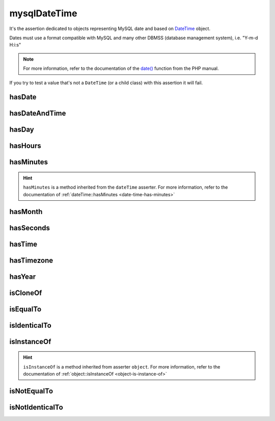 .. _mysql-date-time:

mysqlDateTime
*************

It's the assertion dedicated to objects representing MySQL date and based on `DateTime <http://php.net/datetime>`_ object.

Dates must use a format compatible with MySQL and many other DBMSS (database management system), i.e. "Y-m-d H:i:s"

.. note::
   For more information, refer to the documentation of the `date() <http://php.net/date>`_ function from the PHP manual.

If you try to test a value that's not a ``DateTime`` (or a child class) with this assertion it will fail.

.. _mysql-date-time-has-date:

hasDate
=======

.. seealso::
   ``hasDate`` is a method inherited from the ``dateTime`` asserter.
   For more information, refer to the documentation of :ref:`dateTime::hasDate <date-time-has-date>`


.. _mysql-date-time-has-date-and-time:

hasDateAndTime
==============

.. seealso::
   ``hasDateAndTime`` is a method inherited from the ``dateTime`` asserter.
   For more informations, refer to the documentation of :ref:`dateTime::hasDateAndTime <date-time-has-date-and-time>`


.. _mysql-date-time-has-day:

hasDay
======

.. seealso::
   ``hasDay`` is a method inherited from the ``dateTime`` asserter.
   For more information, refer to the documentation of :ref:`dateTime::hasDay <date-time-has-day>`


.. _mysql-date-time-has-hours:

hasHours
========

.. seealso::
   ``hasHours`` is a method inherited from the ``dateTime`` asserter.
   For more information, refer to the documentation of :ref:`dateTime::hasHours <date-time-has-hours>`


.. _mysql-date-time-has-minutes:

hasMinutes
==========

.. hint::
   ``hasMinutes`` is a method inherited from the ``dateTime`` asserter.
   For more information, refer to the documentation of :ref:`dateTime::hasMinutes <date-time-has-minutes>`


.. _mysql-date-time-has-month:

hasMonth
========

.. seealso::
   ``hasMonth`` is a method inherited from the ``dateTime`` asserter.
   For more information, refer to the documentation of :ref:`dateTime::hasMonth <date-time-has-month>`


.. _mysql-date-time-has-seconds:

hasSeconds
==========

.. seealso::
   ``hasSeconds`` is a method inherited from the ``dateTime`` asserter.
   For more information, refer to the documentation of :ref:`dateTime::hasSeconds <date-time-has-seconds>`


.. _mysql-date-time-has-time:

hasTime
=======

.. seealso::
   ``hasTime`` is a method inherited from the ``dateTime`` asserter.
   For more information, refer to the documentation of :ref:`dateTime::hasTime <date-time-has-time>`


.. _mysql-date-time-has-timezone:

hasTimezone
===========

.. seealso::
   ``hasTimezone`` is a method inherited from the ``dateTime`` asserter.
   For more information, refer to the documentation of :ref:`dateTime::hasTimezone <date-time-has-timezone>`


.. _mysql-date-time-has-year:

hasYear
=======

.. seealso::
   ``hasYear`` is a method inherited from the ``dateTime`` asserter.
   For more information, refer to the documentation of :ref:`dateTime::hasYear <date-time-has-year>`


.. _mysql-date-time-is-clone-of:

isCloneOf
=========

.. seealso::
   ``isCloneOf`` is a method inherited from asserter ``object``.
   For more information, refer to the documentation of  :ref:`object::isCloneOf <object-is-clone-of>`


.. _mysql-date-time-is-equal-to:

isEqualTo
=========

.. seealso::
   ``isEqualTo`` is a method inherited from ``object`` asserter.
   For more information, refer to the documentation of  :ref:`object::isEqualTo <object-is-equal-to>`


.. _mysql-date-time-is-identical-to:

isIdenticalTo
=============

.. seealso::
   ``isIdenticalTo`` is an inherited method from ``object`` asserter.
   For more information, refer to the documentation :ref:`object::isIdenticalTo <object-is-identical-to>`


.. _mysql-date-time-is-instance-of:

isInstanceOf
============

.. hint::
   ``isInstanceOf`` is a method inherited from asserter ``object``.
   For more information, refer to the documentation of :ref:`object::isInstanceOf <object-is-instance-of>`


.. _mysql-date-time-is-not-equal-to:

isNotEqualTo
============

.. seealso::
   ``isNotEqualTo`` is a method inherited from ``object`` asserter.
   For more information, refer to the documentation of :ref:`object::isNotEqualTo <object-is-not-equal-to>`


.. _mysql-date-time-is-not-identical-to:

isNotIdenticalTo
================

.. seealso::
   ``isNotIdenticalTo`` is an inherited method from ``object`` asserter.
   For more information, refer to the documentation of :ref:`object::isNotIdenticalTo <object-is-not-identical-to>`
